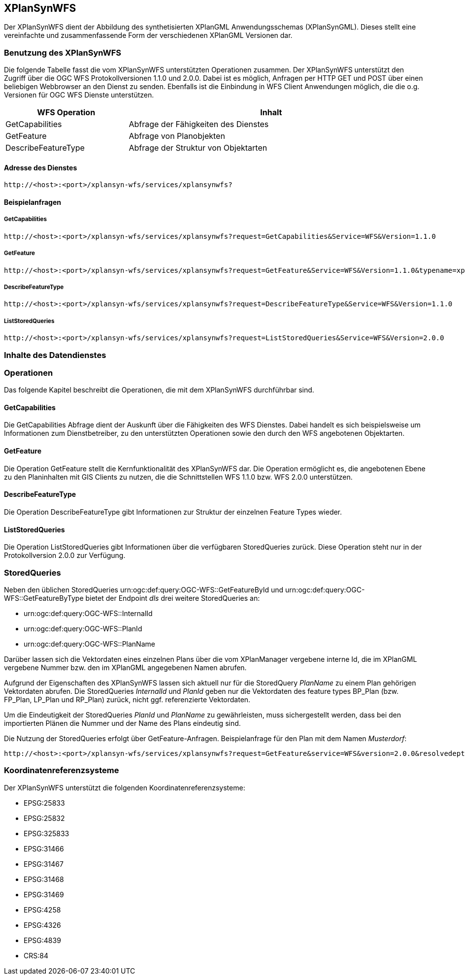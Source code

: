 [[xplansynwfs]]
== XPlanSynWFS

Der XPlanSynWFS dient der Abbildung des synthetisierten
XPlanGML Anwendungsschemas (XPlanSynGML). Dieses stellt eine
vereinfachte und zusammenfassende Form der verschiedenen XPlanGML
Versionen dar.

[[xplansynwfs-benutzung-des-xplansynwfs]]
=== Benutzung des XPlanSynWFS

Die folgende Tabelle fasst die vom XPlanSynWFS unterstützten Operationen
zusammen. Der XPlanSynWFS unterstützt den Zugriff über die OGC WFS
Protokollversionen 1.1.0 und 2.0.0. Dabei ist es möglich, Anfragen per
HTTP GET und POST über einen beliebigen Webbrowser an den Dienst zu
senden. Ebenfalls ist die Einbindung in WFS Client Anwendungen möglich,
die die o.g. Versionen für OGC WFS Dienste unterstützen.

[width="97%",cols="30%,70%",options="header",]
|=========================================================
|WFS Operation |Inhalt
|GetCapabilities |Abfrage der Fähigkeiten des Dienstes
|GetFeature |Abfrage von Planobjekten
|DescribeFeatureType |Abfrage der Struktur von Objektarten
|=========================================================

[[xplansynwfs-adresse-des-dienstes]]
==== Adresse des Dienstes

----
http://<host>:<port>/xplansyn-wfs/services/xplansynwfs?
----

[[xplansynwfs-beispielanfragen]]
==== Beispielanfragen


[[xplansynwfs-getcapabilities]]
===== GetCapabilities

----
http://<host>:<port>/xplansyn-wfs/services/xplansynwfs?request=GetCapabilities&Service=WFS&Version=1.1.0
----

[[xplansynwfs-getfeature]]
===== GetFeature

----
http://<host>:<port>/xplansyn-wfs/services/xplansynwfs?request=GetFeature&Service=WFS&Version=1.1.0&typename=xplan:BP_Bereich
----

[[xplansynwfs-describefeaturetype]]
===== DescribeFeatureType

----
http://<host>:<port>/xplansyn-wfs/services/xplansynwfs?request=DescribeFeatureType&Service=WFS&Version=1.1.0
----

[[xplansynwfs-liststoredqueries]]
===== ListStoredQueries

----
http://<host>:<port>/xplansyn-wfs/services/xplansynwfs?request=ListStoredQueries&Service=WFS&Version=2.0.0
----

[[xplansynwfs-inhalte-des-datendienstes]]
=== Inhalte des Datendienstes

[[xplansynwfs-operationen]]
=== Operationen

Das folgende Kapitel beschreibt die Operationen, die mit dem XPlanSynWFS
durchführbar sind.

[[xplansynwfs-getcapabilities-1]]
==== GetCapabilities

Die GetCapabilities Abfrage dient der Auskunft über die Fähigkeiten des
WFS Dienstes. Dabei handelt es sich beispielsweise um Informationen zum
Dienstbetreiber, zu den unterstützten Operationen sowie den durch den
WFS angebotenen Objektarten.

[[xplansynwfs-getfeature-1]]
==== GetFeature

Die Operation GetFeature stellt die Kernfunktionalität des XPlanSynWFS
dar. Die Operation ermöglicht es, die angebotenen Ebene zu den
Planinhalten mit GIS Clients zu nutzen, die die Schnittstellen WFS 1.1.0
bzw. WFS 2.0.0 unterstützen.

[[xplansynwfs-describefeaturetype-1]]
==== DescribeFeatureType

Die Operation DescribeFeatureType gibt Informationen zur Struktur der
einzelnen Feature Types wieder.

[[xplanwfs-liststoredqueries-1]]
==== ListStoredQueries

Die Operation ListStoredQueries gibt Informationen über die verfügbaren
StoredQueries zurück. Diese Operation steht nur in der Protokollversion
2.0.0 zur Verfügung.

=== StoredQueries

Neben den üblichen StoredQueries urn:ogc:def:query:OGC-WFS::GetFeatureById
und urn:ogc:def:query:OGC-WFS::GetFeatureByType bietet der Endpoint __dls__
drei weitere StoredQueries an:

 * urn:ogc:def:query:OGC-WFS::InternalId
 * urn:ogc:def:query:OGC-WFS::PlanId
 * urn:ogc:def:query:OGC-WFS::PlanName

Darüber lassen sich die Vektordaten eines einzelnen Plans über die vom
XPlanManager vergebene interne Id, die im XPlanGML vergebene Nummer bzw.
den im XPlanGML angegebenen Namen abrufen.

Aufgrund der Eigenschaften des XPlanSynWFS lassen sich aktuell nur für die StoredQuery
_PlanName_ zu einem Plan gehörigen Vektordaten abrufen.
Die StoredQueries _InternalId_ und _PlanId_
geben nur die Vektordaten des feature types BP_Plan (bzw. FP_Plan, LP_Plan und RP_Plan) zurück,
nicht ggf. referenzierte Vektordaten.

Um die Eindeutigkeit der StoredQueries _PlanId_ und _PlanName_ zu gewährleisten,
muss sichergestellt werden, dass bei den importierten Plänen die Nummer und der Name
des Plans eindeutig sind.

Die Nutzung der StoredQueries erfolgt über GetFeature-Anfragen. Beispielanfrage für
den Plan mit dem Namen _Musterdorf_:

----
http://<host>:<port>/xplansyn-wfs/services/xplansynwfs?request=GetFeature&service=WFS&version=2.0.0&resolvedepth=*&StoredQuery_ID=urn:ogc:def:query:OGC-WFS::PlanName&planName=Musterdorf
----

[[xplansynwfs-koordinatenreferenzsysteme]]
=== Koordinatenreferenzsysteme

Der XPlanSynWFS unterstützt die folgenden
Koordinatenreferenzsysteme:

* EPSG:25833
* EPSG:25832
* EPSG:325833
* EPSG:31466
* EPSG:31467
* EPSG:31468
* EPSG:31469
* EPSG:4258
* EPSG:4326
* EPSG:4839
* CRS:84
